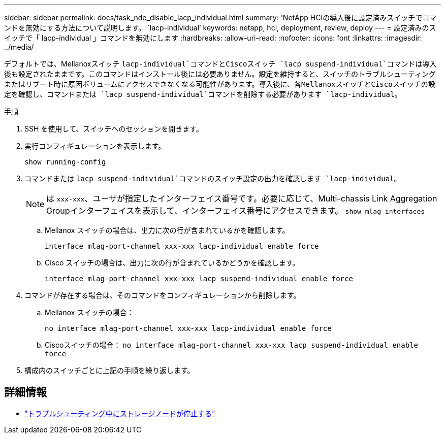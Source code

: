---
sidebar: sidebar 
permalink: docs/task_nde_disable_lacp_individual.html 
summary: 'NetApp HCIの導入後に設定済みスイッチでコマンドを無効にする方法について説明します。 `lacp-individual`' 
keywords: netapp, hci, deployment, review, deploy 
---
= 設定済みのスイッチで「 lacp-individual 」コマンドを無効にします
:hardbreaks:
:allow-uri-read: 
:nofooter: 
:icons: font
:linkattrs: 
:imagesdir: ../media/


[role="lead"]
デフォルトでは、Mellanoxスイッチ `lacp-individual`コマンドとCiscoスイッチ `lacp suspend-individual`コマンドは導入後も設定されたままです。このコマンドはインストール後には必要ありません。設定を維持すると、スイッチのトラブルシューティングまたはリブート時に原因ボリュームにアクセスできなくなる可能性があります。導入後に、各MellanoxスイッチとCiscoスイッチの設定を確認し、コマンドまたは `lacp suspend-individual`コマンドを削除する必要があります `lacp-individual`。

.手順
. SSH を使用して、スイッチへのセッションを開きます。
. 実行コンフィギュレーションを表示します。
+
`show running-config`

. コマンドまたは `lacp suspend-individual`コマンドのスイッチ設定の出力を確認します `lacp-individual`。
+

NOTE: は `xxx-xxx`、ユーザが指定したインターフェイス番号です。必要に応じて、Multi-chassis Link Aggregation Groupインターフェイスを表示して、インターフェイス番号にアクセスできます。 `show mlag interfaces`

+
.. Mellanox スイッチの場合は、出力に次の行が含まれているかを確認します。
+
`interface mlag-port-channel xxx-xxx lacp-individual enable force`

.. Cisco スイッチの場合は、出力に次の行が含まれているかどうかを確認します。
+
`interface mlag-port-channel xxx-xxx lacp suspend-individual enable force`



. コマンドが存在する場合は、そのコマンドをコンフィギュレーションから削除します。
+
.. Mellanox スイッチの場合：
+
`no interface mlag-port-channel xxx-xxx lacp-individual enable force`

.. Ciscoスイッチの場合：
`no interface mlag-port-channel xxx-xxx lacp suspend-individual enable force`


. 構成内のスイッチごとに上記の手順を繰り返します。


[discrete]
== 詳細情報

* https://kb.netapp.com/Advice_and_Troubleshooting/Flash_Storage/SF_Series/SolidFire_Bond10G_goes_down_when_flapping_an_interface_during_troubleshooting["トラブルシューティング中にストレージノードが停止する"^]

